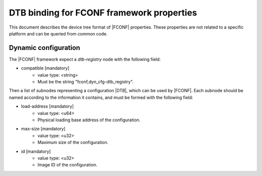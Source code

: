 DTB binding for FCONF framework properties
==========================================

This document describes the device tree format of |FCONF| properties. These
properties are not related to a specific platform and can be queried from
common code.

Dynamic configuration
~~~~~~~~~~~~~~~~~~~~~

The |FCONF| framework expect a *dtb-registry* node with the following field:

- compatible [mandatory]
   - value type: <string>
   - Must be the string "fconf,dyn_cfg-dtb_registry".

Then a list of subnodes representing a configuration |DTB|, which can be used
by |FCONF|. Each subnode should be named according to the information it
contains, and must be formed with the following field:

- load-address [mandatory]
    - value type: <u64>
    - Physical loading base address of the configuration.

- max-size [mandatory]
    - value type: <u32>
    - Maximum size of the configuration.

- id [mandatory]
    - value type: <u32>
    - Image ID of the configuration.

